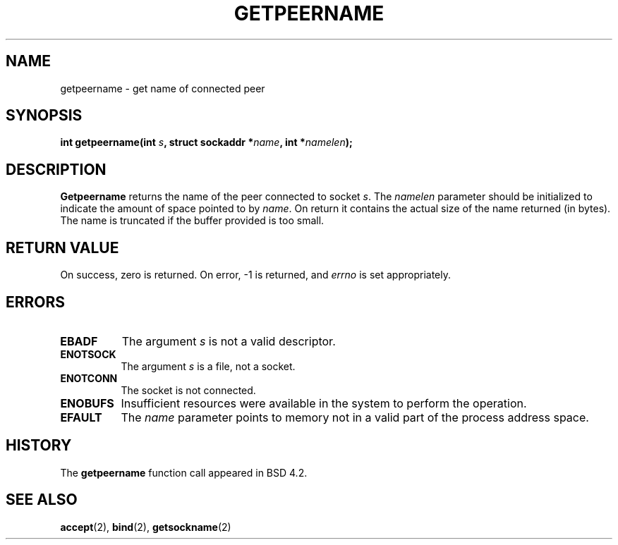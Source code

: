 .\" Copyright (c) 1983, 1991 The Regents of the University of California.
.\" All rights reserved.
.\"
.\" Redistribution and use in source and binary forms, with or without
.\" modification, are permitted provided that the following conditions
.\" are met:
.\" 1. Redistributions of source code must retain the above copyright
.\"    notice, this list of conditions and the following disclaimer.
.\" 2. Redistributions in binary form must reproduce the above copyright
.\"    notice, this list of conditions and the following disclaimer in the
.\"    documentation and/or other materials provided with the distribution.
.\" 3. All advertising materials mentioning features or use of this software
.\"    must display the following acknowledgement:
.\"	This product includes software developed by the University of
.\"	California, Berkeley and its contributors.
.\" 4. Neither the name of the University nor the names of its contributors
.\"    may be used to endorse or promote products derived from this software
.\"    without specific prior written permission.
.\"
.\" THIS SOFTWARE IS PROVIDED BY THE REGENTS AND CONTRIBUTORS ``AS IS'' AND
.\" ANY EXPRESS OR IMPLIED WARRANTIES, INCLUDING, BUT NOT LIMITED TO, THE
.\" IMPLIED WARRANTIES OF MERCHANTABILITY AND FITNESS FOR A PARTICULAR PURPOSE
.\" ARE DISCLAIMED.  IN NO EVENT SHALL THE REGENTS OR CONTRIBUTORS BE LIABLE
.\" FOR ANY DIRECT, INDIRECT, INCIDENTAL, SPECIAL, EXEMPLARY, OR CONSEQUENTIAL
.\" DAMAGES (INCLUDING, BUT NOT LIMITED TO, PROCUREMENT OF SUBSTITUTE GOODS
.\" OR SERVICES; LOSS OF USE, DATA, OR PROFITS; OR BUSINESS INTERRUPTION)
.\" HOWEVER CAUSED AND ON ANY THEORY OF LIABILITY, WHETHER IN CONTRACT, STRICT
.\" LIABILITY, OR TORT (INCLUDING NEGLIGENCE OR OTHERWISE) ARISING IN ANY WAY
.\" OUT OF THE USE OF THIS SOFTWARE, EVEN IF ADVISED OF THE POSSIBILITY OF
.\" SUCH DAMAGE.
.\"
.\"     @(#)getpeername.2	6.5 (Berkeley) 3/10/91
.\"
.\" Modified Sat Jul 24 16:37:50 1993 by Rik Faith (faith@cs.unc.edu)
.\"
.TH GETPEERNAME 2 "24 July 1993" "BSD Man Page" "Linux Programmer's Manual"
.SH NAME
getpeername \- get name of connected peer
.SH SYNOPSIS
.BI "int getpeername(int " s ", struct sockaddr *" name ", int *" namelen );
.SH DESCRIPTION
.B Getpeername
returns the name of the peer connected to socket
.IR s .
The
.I namelen
parameter should be initialized to indicate the amount of space pointed to
by
.IR name .
On return it contains the actual size of the name returned (in bytes).  The
name is truncated if the buffer provided is too small.
.SH "RETURN VALUE"
On success, zero is returned.  On error, \-1 is returned, and
.I errno
is set appropriately.
.SH ERRORS
.TP 0.8i
.B EBADF
The argument
.I s
is not a valid descriptor.
.TP
.B ENOTSOCK
The argument
.I s
is a file, not a socket.
.TP
.B ENOTCONN
The socket is not connected.
.TP
.B ENOBUFS
Insufficient resources were available in the system
to perform the operation.
.TP
.B EFAULT
The 
.I name
parameter points to memory not in a valid part of the
process address space.
.SH HISTORY
The
.B getpeername
function call appeared in BSD 4.2.
.SH "SEE ALSO"
.BR accept "(2), " bind "(2), " getsockname (2)
